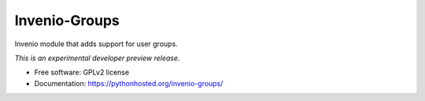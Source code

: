 ..
    This file is part of Invenio.
    Copyright (C) 2016 CERN.

    Invenio is free software; you can redistribute it
    and/or modify it under the terms of the GNU General Public License as
    published by the Free Software Foundation; either version 2 of the
    License, or (at your option) any later version.

    Invenio is distributed in the hope that it will be
    useful, but WITHOUT ANY WARRANTY; without even the implied warranty of
    MERCHANTABILITY or FITNESS FOR A PARTICULAR PURPOSE.  See the GNU
    General Public License for more details.

    You should have received a copy of the GNU General Public License
    along with Invenio; if not, write to the
    Free Software Foundation, Inc., 59 Temple Place, Suite 330, Boston,
    MA 02111-1307, USA.

    In applying this license, CERN does not
    waive the privileges and immunities granted to it by virtue of its status
    as an Intergovernmental Organization or submit itself to any jurisdiction.

================
 Invenio-Groups
================

.. image:: https://img.shields.io/travis/inveniosoftware/invenio-groups.svg
        :target: https://travis-ci.org/inveniosoftware/invenio-groups

.. image:: https://img.shields.io/coveralls/inveniosoftware/invenio-groups.svg
        :target: https://coveralls.io/r/inveniosoftware/invenio-groups

.. image:: https://img.shields.io/github/tag/inveniosoftware/invenio-groups.svg
        :target: https://github.com/inveniosoftware/invenio-groups/releases

.. image:: https://img.shields.io/pypi/dm/invenio-groups.svg
        :target: https://pypi.python.org/pypi/invenio-groups

.. image:: https://img.shields.io/github/license/inveniosoftware/invenio-groups.svg
        :target: https://github.com/inveniosoftware/invenio-groups/blob/master/LICENSE


Invenio module that adds support for user groups.

*This is an experimental developer preview release.*

* Free software: GPLv2 license
* Documentation: https://pythonhosted.org/invenio-groups/
